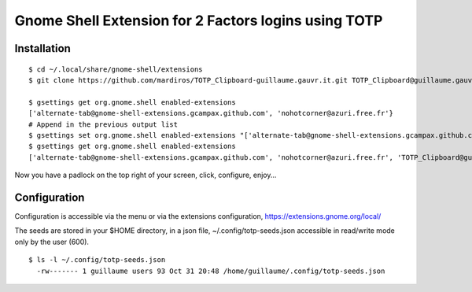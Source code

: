 Gnome Shell Extension for 2 Factors logins using TOTP
=====================================================


Installation
------------

::

  $ cd ~/.local/share/gnome-shell/extensions
  $ git clone https://github.com/mardiros/TOTP_Clipboard-guillaume.gauvr.it.git TOTP_Clipboard@guillaume.gauvr.it

  $ gsettings get org.gnome.shell enabled-extensions
  ['alternate-tab@gnome-shell-extensions.gcampax.github.com', 'nohotcorner@azuri.free.fr'}
  # Append in the previous output list
  $ gsettings set org.gnome.shell enabled-extensions "['alternate-tab@gnome-shell-extensions.gcampax.github.com', 'nohotcorner@azuri.free.fr', 'TOTP_Clipboard@guillaume.gauvr.it']"
  $ gsettings get org.gnome.shell enabled-extensions
  ['alternate-tab@gnome-shell-extensions.gcampax.github.com', 'nohotcorner@azuri.free.fr', 'TOTP_Clipboard@guillaume.gauvr.it']


Now you have a padlock on the top right of your screen,
click, configure, enjoy...


Configuration
-------------

Configuration is accessible via the menu or via the extensions configuration,
https://extensions.gnome.org/local/

The seeds are stored in your $HOME directory, in a json file,
~/.config/totp-seeds.json accessible in read/write mode only by the user (600).

::

  $ ls -l ~/.config/totp-seeds.json
    -rw------- 1 guillaume users 93 Oct 31 20:48 /home/guillaume/.config/totp-seeds.json


